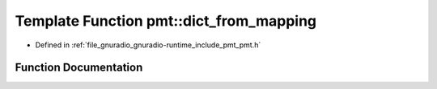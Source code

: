 .. _exhale_function_namespacepmt_1a0e1de05845393bd5d848bd39afcd867f:

Template Function pmt::dict_from_mapping
========================================

- Defined in :ref:`file_gnuradio_gnuradio-runtime_include_pmt_pmt.h`


Function Documentation
----------------------


.. doxygenfunction:: pmt::dict_from_mapping(const map_t&)
   :project: gnuradio
